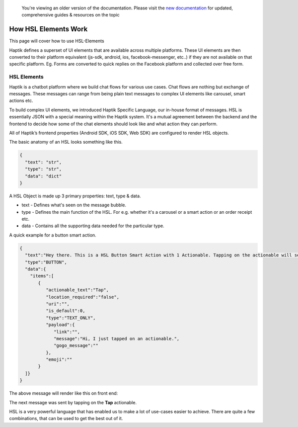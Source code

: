 
 You're viewing an older version of the documentation. Please visit the `new documentation <https://docs.haptik.ai/>`_
 for updated, comprehensive guides & resources on the topic

How HSL Elements Work
---------------------------
This page will cover how to use HSL-Elements

Haptik defines a superset of UI elements that are available across multiple platforms. These UI elements are then converted to their platform equivalent (js-sdk, android, ios, facebook-messenger, etc..) if they are not available on that specific platform. Eg. Forms are converted to quick replies on the Facebook platform and collected over free form.

.. _HSL-Elements:
HSL Elements
^^^^^^^^^^^^

Haptik is a chatbot platform where we build chat flows for various use cases. Chat flows are nothing but exchange of messages. These messages can range from being plain text messages to complex UI elements like carousel, smart actions etc.

To build complex UI elements, we introduced Haptik Specific Language, our in-house format of messages. HSL is essentially JSON with a special meaning within the Haptik system. It's a mutual agreement between the backend and the frontend to decide how some of the chat elements should look like and what action they can perform.

All of Haptik’s frontend properties (Android SDK, iOS SDK, Web SDK) are configured to render HSL objects.

The basic anatomy of an HSL looks something like this.

.. code-block:: javascript

  {
    "text": "str",
    "type": "str",
    "data": "dict"
  }

A HSL Object is made up 3 primary properties: text, type & data.

* text - Defines what's seen on the message bubble.
* type - Defines the main function of the HSL. For e.g. whether it's a carousel or a smart action or an order receipt etc.
* data - Contains all the supporting data needed for the particular type.

A quick example for a button smart action.

.. code-block:: javascript

  {  
    "text":"Hey there. This is a HSL Button Smart Action with 1 Actionable. Tapping on the actionable will send a message stored in the payload",
    "type":"BUTTON",
    "data":{  
      "items":[  
         {  
            "actionable_text":"Tap",
            "location_required":"false",
            "uri":"",
            "is_default":0,
            "type":"TEXT_ONLY",
            "payload":{  
               "link":"",
               "message":"Hi, I just tapped on an actionable.",
               "gogo_message":""
            },
            "emoji":""
         }
    ]}
  }
  

The above message will render like this on front end:

.. image:: hsl-button.jpeg

The next message was sent by tapping on the **Tap** actionable.

HSL is a very powerful language that has enabled us to make a lot of use-cases easier to achieve. There are quite a few combinations, that can be used to get the best out of it.
